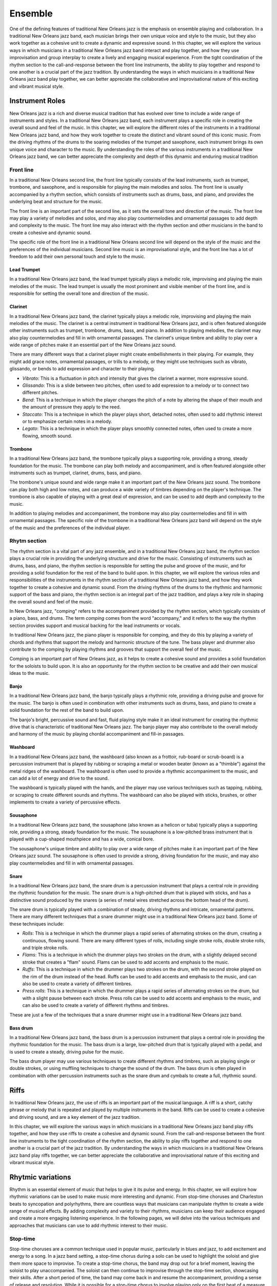 Ensemble
========

One of the defining features of traditional New Orleans jazz is the emphasis on ensemble playing and collaboration.
In a traditional New Orleans jazz band, each musician brings their own unique voice and style to the music, but they
also work together as a cohesive unit to create a dynamic and expressive sound. In this chapter, we will explore the
various ways in which musicians in a traditional New Orleans jazz band interact and play together, and how they use
improvisation and group interplay to create a lively and engaging musical experience. From the tight coordination of
the rhythm section to the call-and-response between the front line instruments, the ability to play together and respond
to one another is a crucial part of the jazz tradition. By understanding the ways in which musicians in a traditional
New Orleans jazz band play together, we can better appreciate the collaborative and improvisational nature of this
exciting and vibrant musical style.

.. youtube:: EadpcjMB_2s

Instrument Roles
----------------

New Orleans jazz is a rich and diverse musical tradition that has evolved over time to include a wide range of instruments and styles.
In a traditional New Orleans jazz band, each instrument plays a specific role in creating the overall sound and feel of the music.
In this chapter, we will explore the different roles of the instruments in a traditional New Orleans jazz band, and how they work
together to create the distinct and vibrant sound of this iconic music. From the driving rhythms of the drums to the soaring melodies
of the trumpet and saxophone, each instrument brings its own unique voice and character to the music.
By understanding the roles of the various instruments in a traditional New Orleans jazz band, we can better appreciate the complexity
and depth of this dynamic and enduring musical tradition

Front line
``````````
In a traditional New Orleans second line, the front line typically consists of the lead instruments, such as trumpet,
trombone, and saxophone, and is responsible for playing the main melodies and solos. The front line is usually accompanied
by a rhythm section, which consists of instruments such as drums, bass, and piano, and provides the underlying beat and
structure for the music.

The front line is an important part of the second line, as it sets the overall tone and direction of the music.
The front line may play a variety of melodies and solos, and may also play countermelodies and ornamental passages to add
depth and complexity to the music. The front line may also interact with the rhythm section and other musicians in the
band to create a cohesive and dynamic sound.

The specific role of the front line in a traditional New Orleans second line will depend on the style of the music and the
preferences of the individual musicians. Second line music is an improvisational style, and the front line has a lot of
freedom to add their own personal touch and style to the music.

.. youtube:: mNbjwpteBaU

Lead Trumpet
~~~~~~~~~~~~

In a traditional New Orleans jazz band, the lead trumpet typically plays a melodic role, improvising and playing the main melodies of the music.
The lead trumpet is usually the most prominent and visible member of the front line, and is responsible for setting the overall tone and direction of the music.

.. youtube:: UKFvaw15hf4

.. youtube:: azH4lfTiKX4

Clarinet
~~~~~~~~

In a traditional New Orleans jazz band, the clarinet typically plays a melodic role, improvising and playing the main melodies of the music.
The clarinet is a central instrument in traditional New Orleans jazz, and is often featured alongside other instruments such as trumpet,
trombone, drums, bass, and piano. In addition to playing melodies, the clarinet may also play countermelodies and fill in with ornamental
passages. The clarinet's unique timbre and ability to play over a wide range of pitches make it an essential part of the New Orleans jazz sound.

.. youtube:: ABOmxdeFdrE

There are many different ways that a clarinet player might create embellishments in their playing. For example, they might add grace notes, ornamental passages,
or trills to a melody, or they might use techniques such as vibrato, glissando, or bends to add expression and character to their playing.

- *Vibrato*: This is a fluctuation in pitch and intensity that gives the clarinet a warmer, more expressive sound.
- *Glissando*: This is a slide between two pitches, often used to add expression to a melody or to connect two different pitches.
- *Bend*: This is a technique in which the player changes the pitch of a note by altering the shape of their mouth and the amount of pressure they apply to the reed.
- *Staccato*: This is a technique in which the player plays short, detached notes, often used to add rhythmic interest or to emphasize certain notes in a melody.
- *Legato*: This is a technique in which the player plays smoothly connected notes, often used to create a more flowing, smooth sound.

.. youtube:: PESvPMiSsAI


Trombone
~~~~~~~~

In a traditional New Orleans jazz band, the trombone typically plays a supporting role, providing a strong, steady foundation for the music.
The trombone can play both melody and accompaniment, and is often featured alongside other instruments such as trumpet, clarinet, drums, bass, and piano.

.. youtube:: f-g06iwPGZ8

The trombone's unique sound and wide range make it an important part of the New Orleans jazz sound. The trombone can play both high and low notes,
and can produce a wide variety of timbres depending on the player's technique. The trombone is also capable of playing with a great deal of expression,
and can be used to add depth and complexity to the music.

.. youtube:: fetfR1R79ns

In addition to playing melodies and accompaniment, the trombone may also play countermelodies and fill in with ornamental passages.
The specific role of the trombone in a traditional New Orleans jazz band will depend on the style of the music and the preferences of the individual player.

Rhytm section
`````````````

The rhythm section is a vital part of any jazz ensemble, and in a traditional New Orleans jazz band, the rhythm section plays a crucial role in
providing the underlying structure and drive for the music. Consisting of instruments such as drums, bass, and piano, the rhythm section is
responsible for setting the pulse and groove of the music, and for providing a solid foundation for the rest of the band to build upon.
In this chapter, we will explore the various roles and responsibilities of the instruments in the rhythm section of a traditional New Orleans
jazz band, and how they work together to create a cohesive and dynamic sound. From the driving rhythms of the drums to the rhythmic and
harmonic support of the bass and piano, the rhythm section is an integral part of the jazz tradition, and plays a key role in shaping
the overall sound and feel of the music.

.. youtube:: fT4H2xEE9NM

In New Orleans jazz, "comping" refers to the accompaniment provided by the rhythm section, which typically consists of a piano, bass, and drums.
The term *comping* comes from the word "accompany," and it refers to the way the rhythm section provides support and musical backing for the lead
instruments or vocals.

In traditional New Orleans jazz, the piano player is responsible for comping, and they do this by playing a variety of chords and rhythms that
support the melody and harmonic structure of the tune. The bass player and drummer also contribute to the comping by playing rhythms and grooves
that support the overall feel of the music.

Comping is an important part of New Orleans jazz, as it helps to create a cohesive sound and provides a solid foundation for the soloists to build
upon. It is also an opportunity for the rhythm section to be creative and add their own musical ideas to the music.

Banjo
~~~~~

In a traditional New Orleans jazz band, the banjo typically plays a rhythmic role, providing a driving pulse and groove for the music.
The banjo is often used in combination with other instruments such as drums, bass, and piano to create a solid foundation for the rest
of the band to build upon.

.. youtube:: RVlye-GJHVc

The banjo's bright, percussive sound and fast, fluid playing style make it an ideal instrument for creating the rhythmic drive that
is characteristic of traditional New Orleans jazz. The banjo player may also contribute to the overall melody and harmony of the
music by playing chordal accompaniment and fill-in passages.

.. youtube:: ZR6THh85k-Q

Washboard
~~~~~~~~~

In a traditional New Orleans jazz band, the washboard (also known as a frottoir, rub-board or scrub-board) is a percussion instrument that is
played by rubbing or scraping a metal or wooden beater (known as a "thimble") against the metal ridges of the washboard.
The washboard is often used to provide a rhythmic accompaniment to the music, and can add a lot of energy and drive to the sound.

The washboard is typically played with the hands, and the player may use various techniques such as tapping, rubbing, or
scraping to create different sounds and rhythms. The washboard can also be played with sticks, brushes, or other implements
to create a variety of percussive effects.

.. youtube:: 6mjIHNGEf5g

Sousaphone
~~~~~~~~~~

In a traditional New Orleans jazz band, the sousaphone (also known as a helicon or tuba) typically plays a supporting role, providing a strong,
steady foundation for the music. The sousaphone is a low-pitched brass instrument that is played with a cup-shaped mouthpiece and has a wide, conical bore.

The sousaphone's unique timbre and ability to play over a wide range of pitches make it an important part of the New Orleans
jazz sound. The sousaphone is often used to provide a strong, driving foundation for the music, and may also play countermelodies
and fill in with ornamental passages.

Snare
~~~~~

In a traditional New Orleans jazz band, the snare drum is a percussion instrument that plays a central role in providing the rhythmic foundation for the music.
The snare drum is a high-pitched drum that is played with sticks, and has a distinctive sound produced by the snares (a series of metal wires stretched across the bottom head of the drum).

.. youtube:: KvqojpI9O4s

The snare drum is typically played with a combination of steady, driving rhythms and intricate, ornamental patterns. There are many different techniques that a snare drummer might use
in a traditional New Orleans jazz band. Some of these techniques include:

- *Rolls*: This is a technique in which the drummer plays a rapid series of alternating strokes on the drum, creating a continuous, flowing sound. There are many different types of rolls, including single stroke rolls, double stroke rolls, and triple stroke rolls.
- *Flams*: This is a technique in which the drummer plays two strokes on the drum, with a slightly delayed second stroke that creates a "flam" sound. Flams can be used to add accents and emphasis to the music.
- *Ruffs*: This is a technique in which the drummer plays two strokes on the drum, with the second stroke played on the rim of the drum instead of the head. Ruffs can be used to add accents and emphasis to the music, and can also be used to create a variety of different timbres.
- *Press rolls*: This is a technique in which the drummer plays a rapid series of alternating strokes on the drum, but with a slight pause between each stroke. Press rolls can be used to add accents and emphasis to the music, and can also be used to create a variety of different rhythms and timbres.

These are just a few of the techniques that a snare drummer might use in a traditional New Orleans jazz band.

Bass drum
~~~~~~~~~

In a traditional New Orleans jazz band, the bass drum is a percussion instrument that plays a central role in providing the rhythmic foundation for the music.
The bass drum is a large, low-pitched drum  that is typically played with a pedal, and is used to create a steady, driving pulse for the music.

.. youtube:: wHcVqsZDShs

The bass drum player may use various techniques to create different rhythms and timbres, such as playing single or double strokes,
or using muffling techniques to change the sound of the drum. The bass drum is often played in combination with other percussion instruments
such as the snare drum and cymbals to create a full, rhythmic sound.

Riffs
-----

In traditional New Orleans jazz, the use of riffs is an important part of the musical language. A riff is a short, catchy phrase or melody
that is repeated and played by multiple instruments in the band. Riffs can be used to create a cohesive and driving sound, and are a key
element of the jazz tradition.

In this chapter, we will explore the various ways in which musicians in a traditional New Orleans jazz band play riffs together, and how
they use riffs to create a cohesive and dynamic sound. From the call-and-response between the front line instruments to the tight coordination
of the rhythm section, the ability to play riffs together and respond to one another is a crucial part of the jazz tradition. By understanding
the ways in which musicians in a traditional New Orleans jazz band play riffs together, we can better appreciate the collaborative and improvisational
nature of this exciting and vibrant musical style.

Rhytmic variations
------------------
Rhythm is an essential element of music that helps to give it its pulse and energy. In this chapter, we will explore how rhythmic variations can be
used to make music more interesting and dynamic. From stop-time choruses and Charleston beats to syncopation and polyrhythms, there are countless ways
that musicians can manipulate rhythm to create a wide range of musical effects. By adding complexity and variety to their rhythms, musicians can keep
their audience engaged and create a more engaging listening experience. In the following pages, we will delve into the various techniques and approaches
that musicians can use to add rhythmic interest to their music.

Stop-time
`````````

Stop-time choruses are a common technique used in popular music, particularly in blues and jazz, to add excitement and energy to a song.
In a jazz band setting, a stop-time chorus during a solo can be used to highlight the soloist and give them more space to improvise.
To create a stop-time chorus, the band may drop out for a brief moment, leaving the soloist to play unaccompanied. The soloist can then
continue to improvise through the stop-time section, showcasing their skills. After a short period of time, the band may come back in and
resume the accompaniment, providing a sense of release and resolution. While it is possible for a stop-time chorus to involve playing only on
the first beat of a measure, this is not necessarily the case, and there are many different ways that a stop-time chorus can be structured."

Charleston beat
```````````````

The Charleston beat is a rhythmic pattern that was popular in jazz and popular music in the 1920s.
It is characterized by a fast, syncopated rhythm with an accent on the second and fourth beats of a 4/4 measure.
The Charleston beat is typically played on the drums or on a percussion instrument such as a washboard, and it is
often associated with the Charleston dance, which was popular at the time.

Here's an example of how the Charleston beat might be written in drum notation:

::

    |X---|X---|X---|X---|
    |----|X---|----|X---|

In this notation, the X's represent accented beats, and the dashes represent unaccented beats. The Charleston beat
is typically played at a fast tempo and can add energy and excitement to a song. It is often used in jazz and blues music,
as well as in other genres that incorporate elements of jazz and blues.
